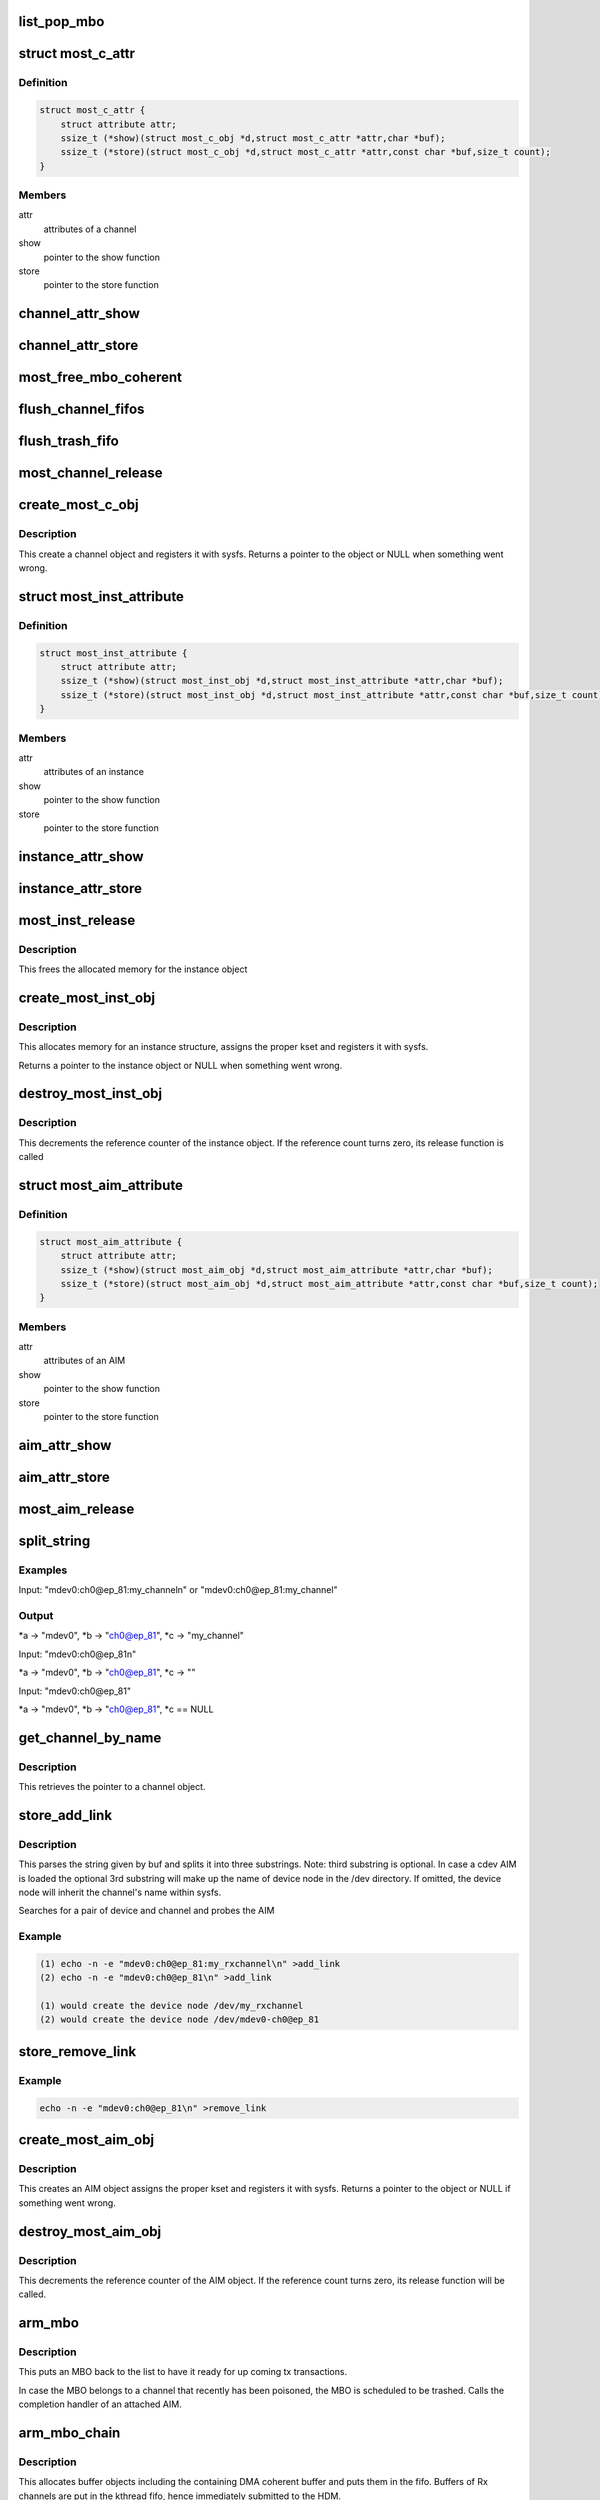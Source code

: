 .. -*- coding: utf-8; mode: rst -*-
.. src-file: drivers/staging/most/mostcore/core.c

.. _`list_pop_mbo`:

list_pop_mbo
============

.. c:function::  list_pop_mbo( ptr)

    retrieves the first MBO of the list and removes it

    :param  ptr:
        the list head to grab the MBO from.

.. _`most_c_attr`:

struct most_c_attr
==================

.. c:type:: struct most_c_attr

    to access the attributes of a channel object

.. _`most_c_attr.definition`:

Definition
----------

.. code-block:: c

    struct most_c_attr {
        struct attribute attr;
        ssize_t (*show)(struct most_c_obj *d,struct most_c_attr *attr,char *buf);
        ssize_t (*store)(struct most_c_obj *d,struct most_c_attr *attr,const char *buf,size_t count);
    }

.. _`most_c_attr.members`:

Members
-------

attr
    attributes of a channel

show
    pointer to the show function

store
    pointer to the store function

.. _`channel_attr_show`:

channel_attr_show
=================

.. c:function:: ssize_t channel_attr_show(struct kobject *kobj, struct attribute *attr, char *buf)

    show function of channel object

    :param struct kobject \*kobj:
        pointer to its kobject

    :param struct attribute \*attr:
        pointer to its attributes

    :param char \*buf:
        buffer

.. _`channel_attr_store`:

channel_attr_store
==================

.. c:function:: ssize_t channel_attr_store(struct kobject *kobj, struct attribute *attr, const char *buf, size_t len)

    store function of channel object

    :param struct kobject \*kobj:
        pointer to its kobject

    :param struct attribute \*attr:
        pointer to its attributes

    :param const char \*buf:
        buffer

    :param size_t len:
        length of buffer

.. _`most_free_mbo_coherent`:

most_free_mbo_coherent
======================

.. c:function:: void most_free_mbo_coherent(struct mbo *mbo)

    free an MBO and its coherent buffer

    :param struct mbo \*mbo:
        buffer to be released

.. _`flush_channel_fifos`:

flush_channel_fifos
===================

.. c:function:: void flush_channel_fifos(struct most_c_obj *c)

    clear the channel fifos

    :param struct most_c_obj \*c:
        pointer to channel object

.. _`flush_trash_fifo`:

flush_trash_fifo
================

.. c:function:: int flush_trash_fifo(struct most_c_obj *c)

    clear the trash fifo

    :param struct most_c_obj \*c:
        pointer to channel object

.. _`most_channel_release`:

most_channel_release
====================

.. c:function:: void most_channel_release(struct kobject *kobj)

    release function of channel object

    :param struct kobject \*kobj:
        pointer to channel's kobject

.. _`create_most_c_obj`:

create_most_c_obj
=================

.. c:function:: struct most_c_obj *create_most_c_obj(const char *name, struct kobject *parent)

    allocates a channel object

    :param const char \*name:
        name of the channel object

    :param struct kobject \*parent:
        parent kobject

.. _`create_most_c_obj.description`:

Description
-----------

This create a channel object and registers it with sysfs.
Returns a pointer to the object or NULL when something went wrong.

.. _`most_inst_attribute`:

struct most_inst_attribute
==========================

.. c:type:: struct most_inst_attribute

    to access the attributes of instance object

.. _`most_inst_attribute.definition`:

Definition
----------

.. code-block:: c

    struct most_inst_attribute {
        struct attribute attr;
        ssize_t (*show)(struct most_inst_obj *d,struct most_inst_attribute *attr,char *buf);
        ssize_t (*store)(struct most_inst_obj *d,struct most_inst_attribute *attr,const char *buf,size_t count);
    }

.. _`most_inst_attribute.members`:

Members
-------

attr
    attributes of an instance

show
    pointer to the show function

store
    pointer to the store function

.. _`instance_attr_show`:

instance_attr_show
==================

.. c:function:: ssize_t instance_attr_show(struct kobject *kobj, struct attribute *attr, char *buf)

    show function for an instance object

    :param struct kobject \*kobj:
        pointer to kobject

    :param struct attribute \*attr:
        pointer to attribute struct

    :param char \*buf:
        buffer

.. _`instance_attr_store`:

instance_attr_store
===================

.. c:function:: ssize_t instance_attr_store(struct kobject *kobj, struct attribute *attr, const char *buf, size_t len)

    store function for an instance object

    :param struct kobject \*kobj:
        pointer to kobject

    :param struct attribute \*attr:
        pointer to attribute struct

    :param const char \*buf:
        buffer

    :param size_t len:
        length of buffer

.. _`most_inst_release`:

most_inst_release
=================

.. c:function:: void most_inst_release(struct kobject *kobj)

    release function for instance object

    :param struct kobject \*kobj:
        pointer to instance's kobject

.. _`most_inst_release.description`:

Description
-----------

This frees the allocated memory for the instance object

.. _`create_most_inst_obj`:

create_most_inst_obj
====================

.. c:function:: struct most_inst_obj *create_most_inst_obj(const char *name)

    creates an instance object

    :param const char \*name:
        name of the object to be created

.. _`create_most_inst_obj.description`:

Description
-----------

This allocates memory for an instance structure, assigns the proper kset
and registers it with sysfs.

Returns a pointer to the instance object or NULL when something went wrong.

.. _`destroy_most_inst_obj`:

destroy_most_inst_obj
=====================

.. c:function:: void destroy_most_inst_obj(struct most_inst_obj *inst)

    MOST instance release function

    :param struct most_inst_obj \*inst:
        pointer to the instance object

.. _`destroy_most_inst_obj.description`:

Description
-----------

This decrements the reference counter of the instance object.
If the reference count turns zero, its release function is called

.. _`most_aim_attribute`:

struct most_aim_attribute
=========================

.. c:type:: struct most_aim_attribute

    to access the attributes of AIM object

.. _`most_aim_attribute.definition`:

Definition
----------

.. code-block:: c

    struct most_aim_attribute {
        struct attribute attr;
        ssize_t (*show)(struct most_aim_obj *d,struct most_aim_attribute *attr,char *buf);
        ssize_t (*store)(struct most_aim_obj *d,struct most_aim_attribute *attr,const char *buf,size_t count);
    }

.. _`most_aim_attribute.members`:

Members
-------

attr
    attributes of an AIM

show
    pointer to the show function

store
    pointer to the store function

.. _`aim_attr_show`:

aim_attr_show
=============

.. c:function:: ssize_t aim_attr_show(struct kobject *kobj, struct attribute *attr, char *buf)

    show function of an AIM object

    :param struct kobject \*kobj:
        pointer to kobject

    :param struct attribute \*attr:
        pointer to attribute struct

    :param char \*buf:
        buffer

.. _`aim_attr_store`:

aim_attr_store
==============

.. c:function:: ssize_t aim_attr_store(struct kobject *kobj, struct attribute *attr, const char *buf, size_t len)

    store function of an AIM object

    :param struct kobject \*kobj:
        pointer to kobject

    :param struct attribute \*attr:
        pointer to attribute struct

    :param const char \*buf:
        buffer

    :param size_t len:
        length of buffer

.. _`most_aim_release`:

most_aim_release
================

.. c:function:: void most_aim_release(struct kobject *kobj)

    AIM release function

    :param struct kobject \*kobj:
        pointer to AIM's kobject

.. _`split_string`:

split_string
============

.. c:function:: int split_string(char *buf, char **a, char **b, char **c)

    parses and changes string in the buffer buf and splits it into two mandatory and one optional substrings.

    :param char \*buf:
        complete string from attribute 'add_channel'

    :param char \*\*a:
        address of pointer to 1st substring (=instance name)

    :param char \*\*b:
        address of pointer to 2nd substring (=channel name)

    :param char \*\*c:
        optional address of pointer to 3rd substring (=user defined name)

.. _`split_string.examples`:

Examples
--------


Input: "mdev0:ch0@ep_81:my_channel\n" or
"mdev0:ch0@ep_81:my_channel"

.. _`split_string.output`:

Output
------

\*a -> "mdev0", \*b -> "ch0@ep_81", \*c -> "my_channel"

Input: "mdev0:ch0@ep_81\n"

\*a -> "mdev0", \*b -> "ch0@ep_81", \*c -> ""

Input: "mdev0:ch0@ep_81"

\*a -> "mdev0", \*b -> "ch0@ep_81", \*c == NULL

.. _`get_channel_by_name`:

get_channel_by_name
===================

.. c:function:: struct most_c_obj *get_channel_by_name(char *mdev, char *mdev_ch)

    get pointer to channel object

    :param char \*mdev:
        name of the device instance

    :param char \*mdev_ch:
        name of the respective channel

.. _`get_channel_by_name.description`:

Description
-----------

This retrieves the pointer to a channel object.

.. _`store_add_link`:

store_add_link
==============

.. c:function:: ssize_t store_add_link(struct most_aim_obj *aim_obj, struct most_aim_attribute *attr, const char *buf, size_t len)

    store() function for add_link attribute

    :param struct most_aim_obj \*aim_obj:
        pointer to AIM object

    :param struct most_aim_attribute \*attr:
        its attributes

    :param const char \*buf:
        buffer

    :param size_t len:
        buffer length

.. _`store_add_link.description`:

Description
-----------

This parses the string given by buf and splits it into
three substrings. Note: third substring is optional. In case a cdev
AIM is loaded the optional 3rd substring will make up the name of
device node in the /dev directory. If omitted, the device node will
inherit the channel's name within sysfs.

Searches for a pair of device and channel and probes the AIM

.. _`store_add_link.example`:

Example
-------

.. code-block:: c

    (1) echo -n -e "mdev0:ch0@ep_81:my_rxchannel\n" >add_link
    (2) echo -n -e "mdev0:ch0@ep_81\n" >add_link

    (1) would create the device node /dev/my_rxchannel
    (2) would create the device node /dev/mdev0-ch0@ep_81


.. _`store_remove_link`:

store_remove_link
=================

.. c:function:: ssize_t store_remove_link(struct most_aim_obj *aim_obj, struct most_aim_attribute *attr, const char *buf, size_t len)

    store function for remove_link attribute

    :param struct most_aim_obj \*aim_obj:
        pointer to AIM object

    :param struct most_aim_attribute \*attr:
        its attributes

    :param const char \*buf:
        buffer

    :param size_t len:
        buffer length

.. _`store_remove_link.example`:

Example
-------

.. code-block:: c

    echo -n -e "mdev0:ch0@ep_81\n" >remove_link


.. _`create_most_aim_obj`:

create_most_aim_obj
===================

.. c:function:: struct most_aim_obj *create_most_aim_obj(const char *name)

    creates an AIM object

    :param const char \*name:
        name of the AIM

.. _`create_most_aim_obj.description`:

Description
-----------

This creates an AIM object assigns the proper kset and registers
it with sysfs.
Returns a pointer to the object or NULL if something went wrong.

.. _`destroy_most_aim_obj`:

destroy_most_aim_obj
====================

.. c:function:: void destroy_most_aim_obj(struct most_aim_obj *p)

    AIM release function

    :param struct most_aim_obj \*p:
        pointer to AIM object

.. _`destroy_most_aim_obj.description`:

Description
-----------

This decrements the reference counter of the AIM object. If the
reference count turns zero, its release function will be called.

.. _`arm_mbo`:

arm_mbo
=======

.. c:function:: void arm_mbo(struct mbo *mbo)

    recycle MBO for further usage

    :param struct mbo \*mbo:
        buffer object

.. _`arm_mbo.description`:

Description
-----------

This puts an MBO back to the list to have it ready for up coming
tx transactions.

In case the MBO belongs to a channel that recently has been
poisoned, the MBO is scheduled to be trashed.
Calls the completion handler of an attached AIM.

.. _`arm_mbo_chain`:

arm_mbo_chain
=============

.. c:function:: int arm_mbo_chain(struct most_c_obj *c, int dir, void (*compl)(struct mbo *))

    helper function that arms an MBO chain for the HDM

    :param struct most_c_obj \*c:
        pointer to interface channel

    :param int dir:
        direction of the channel

    :param void (\*compl)(struct mbo \*):
        pointer to completion function

.. _`arm_mbo_chain.description`:

Description
-----------

This allocates buffer objects including the containing DMA coherent
buffer and puts them in the fifo.
Buffers of Rx channels are put in the kthread fifo, hence immediately
submitted to the HDM.

Returns the number of allocated and enqueued MBOs.

.. _`most_submit_mbo`:

most_submit_mbo
===============

.. c:function:: void most_submit_mbo(struct mbo *mbo)

    submits an MBO to fifo

    :param struct mbo \*mbo:
        pointer to the MBO

.. _`most_write_completion`:

most_write_completion
=====================

.. c:function:: void most_write_completion(struct mbo *mbo)

    write completion handler

    :param struct mbo \*mbo:
        pointer to MBO

.. _`most_write_completion.description`:

Description
-----------

This recycles the MBO for further usage. In case the channel has been
poisoned, the MBO is scheduled to be trashed.

.. _`get_channel_by_iface`:

get_channel_by_iface
====================

.. c:function:: struct most_c_obj *get_channel_by_iface(struct most_interface *iface, int id)

    get pointer to channel object

    :param struct most_interface \*iface:
        pointer to interface instance

    :param int id:
        channel ID

.. _`get_channel_by_iface.description`:

Description
-----------

This retrieves a pointer to a channel of the given interface and channel ID.

.. _`most_get_mbo`:

most_get_mbo
============

.. c:function:: struct mbo *most_get_mbo(struct most_interface *iface, int id, struct most_aim *aim)

    get pointer to an MBO of pool

    :param struct most_interface \*iface:
        pointer to interface instance

    :param int id:
        channel ID

    :param struct most_aim \*aim:
        *undescribed*

.. _`most_get_mbo.description`:

Description
-----------

This attempts to get a free buffer out of the channel fifo.
Returns a pointer to MBO on success or NULL otherwise.

.. _`most_put_mbo`:

most_put_mbo
============

.. c:function:: void most_put_mbo(struct mbo *mbo)

    return buffer to pool

    :param struct mbo \*mbo:
        buffer object

.. _`most_read_completion`:

most_read_completion
====================

.. c:function:: void most_read_completion(struct mbo *mbo)

    read completion handler

    :param struct mbo \*mbo:
        pointer to MBO

.. _`most_read_completion.description`:

Description
-----------

This function is called by the HDM when data has been received from the
hardware and copied to the buffer of the MBO.

In case the channel has been poisoned it puts the buffer in the trash queue.
Otherwise, it passes the buffer to an AIM for further processing.

.. _`most_start_channel`:

most_start_channel
==================

.. c:function:: int most_start_channel(struct most_interface *iface, int id, struct most_aim *aim)

    prepares a channel for communication

    :param struct most_interface \*iface:
        pointer to interface instance

    :param int id:
        channel ID

    :param struct most_aim \*aim:
        *undescribed*

.. _`most_start_channel.description`:

Description
-----------

This prepares the channel for usage. Cross-checks whether the
channel's been properly configured.

Returns 0 on success or error code otherwise.

.. _`most_stop_channel`:

most_stop_channel
=================

.. c:function:: int most_stop_channel(struct most_interface *iface, int id, struct most_aim *aim)

    stops a running channel

    :param struct most_interface \*iface:
        pointer to interface instance

    :param int id:
        channel ID

    :param struct most_aim \*aim:
        *undescribed*

.. _`most_register_aim`:

most_register_aim
=================

.. c:function:: int most_register_aim(struct most_aim *aim)

    registers an AIM (driver) with the core

    :param struct most_aim \*aim:
        instance of AIM to be registered

.. _`most_deregister_aim`:

most_deregister_aim
===================

.. c:function:: int most_deregister_aim(struct most_aim *aim)

    deregisters an AIM (driver) with the core

    :param struct most_aim \*aim:
        AIM to be removed

.. _`most_register_interface`:

most_register_interface
=======================

.. c:function:: struct kobject *most_register_interface(struct most_interface *iface)

    registers an interface with core

    :param struct most_interface \*iface:
        pointer to the instance of the interface description.

.. _`most_register_interface.description`:

Description
-----------

Allocates and initializes a new interface instance and all of its channels.
Returns a pointer to kobject or an error pointer.

.. _`most_deregister_interface`:

most_deregister_interface
=========================

.. c:function:: void most_deregister_interface(struct most_interface *iface)

    deregisters an interface with core

    :param struct most_interface \*iface:
        pointer to the interface instance description.

.. _`most_deregister_interface.description`:

Description
-----------

Before removing an interface instance from the list, all running
channels are stopped and poisoned.

.. _`most_stop_enqueue`:

most_stop_enqueue
=================

.. c:function:: void most_stop_enqueue(struct most_interface *iface, int id)

    prevents core from enqueueing MBOs

    :param struct most_interface \*iface:
        pointer to interface

    :param int id:
        channel id

.. _`most_stop_enqueue.description`:

Description
-----------

This is called by an HDM that \_cannot\_ attend to its duties and
is imminent to get run over by the core. The core is not going to
enqueue any further packets unless the flagging HDM calls
most_resume \ :c:func:`enqueue`\ .

.. _`most_resume_enqueue`:

most_resume_enqueue
===================

.. c:function:: void most_resume_enqueue(struct most_interface *iface, int id)

    allow core to enqueue MBOs again

    :param struct most_interface \*iface:
        pointer to interface

    :param int id:
        channel id

.. _`most_resume_enqueue.description`:

Description
-----------

This clears the enqueue halt flag and enqueues all MBOs currently
sitting in the wait fifo.

.. This file was automatic generated / don't edit.

